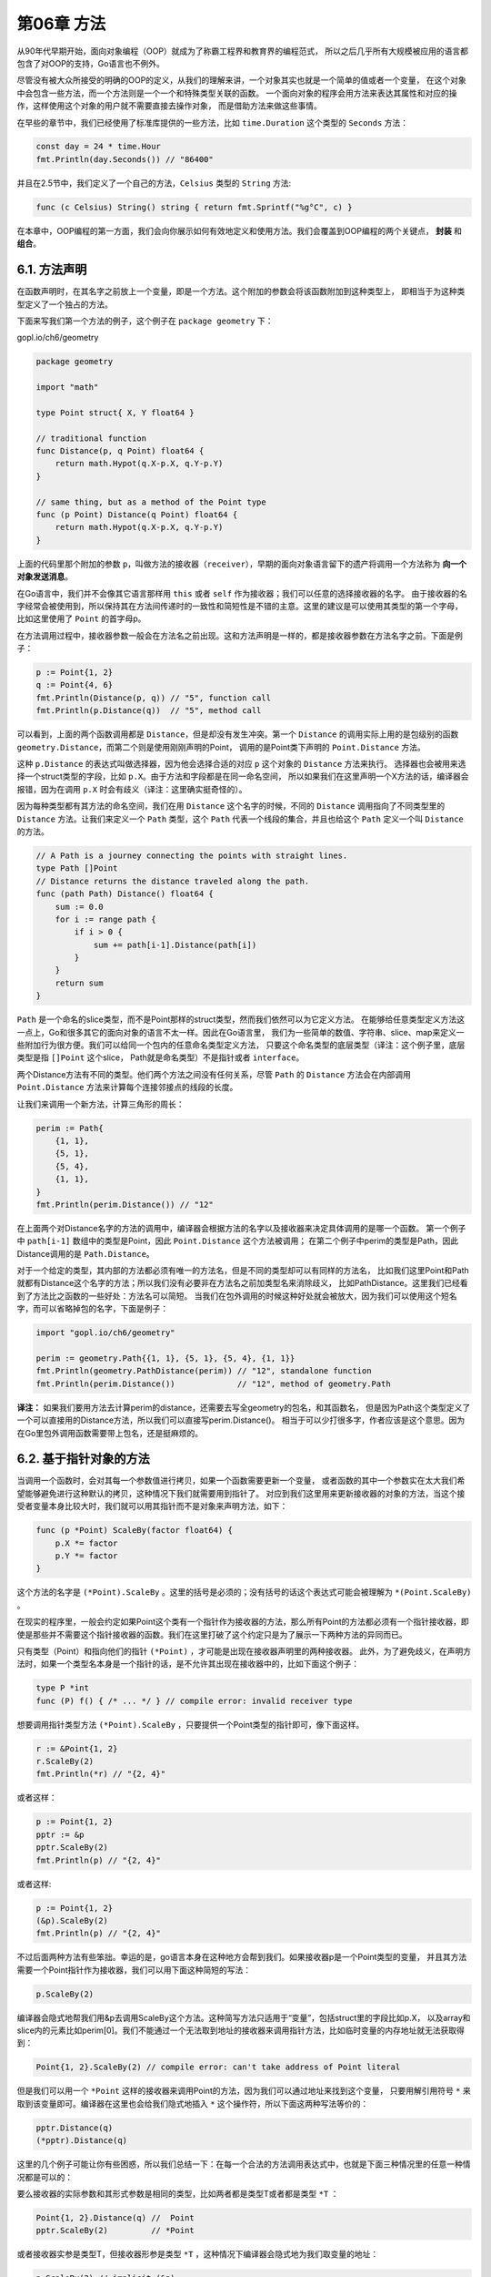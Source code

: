 第06章 方法
============

从90年代早期开始，面向对象编程（OOP）就成为了称霸工程界和教育界的编程范式，
所以之后几乎所有大规模被应用的语言都包含了对OOP的支持，Go语言也不例外。

尽管没有被大众所接受的明确的OOP的定义，从我们的理解来讲，一个对象其实也就是一个简单的值或者一个变量，
在这个对象中会包含一些方法，而一个方法则是一个一个和特殊类型关联的函数。
一个面向对象的程序会用方法来表达其属性和对应的操作，这样使用这个对象的用户就不需要直接去操作对象，
而是借助方法来做这些事情。

在早些的章节中，我们已经使用了标准库提供的一些方法，比如 ``time.Duration`` 这个类型的 ``Seconds`` 方法：

.. code:: Go

    const day = 24 * time.Hour
    fmt.Println(day.Seconds()) // "86400"

并且在2.5节中，我们定义了一个自己的方法，``Celsius`` 类型的 ``String`` 方法:

.. code:: Go

    func (c Celsius) String() string { return fmt.Sprintf("%g°C", c) }

在本章中，OOP编程的第一方面，我们会向你展示如何有效地定义和使用方法。我们会覆盖到OOP编程的两个关键点，
**封装** 和 **组合**。

6.1. 方法声明
-------------

在函数声明时，在其名字之前放上一个变量，即是一个方法。这个附加的参数会将该函数附加到这种类型上，
即相当于为这种类型定义了一个独占的方法。

下面来写我们第一个方法的例子，这个例子在 ``package geometry`` 下：

gopl.io/ch6/geometry

.. code:: go

    package geometry

    import "math"

    type Point struct{ X, Y float64 }

    // traditional function
    func Distance(p, q Point) float64 {
        return math.Hypot(q.X-p.X, q.Y-p.Y)
    }

    // same thing, but as a method of the Point type
    func (p Point) Distance(q Point) float64 {
        return math.Hypot(q.X-p.X, q.Y-p.Y)
    }

上面的代码里那个附加的参数 ``p``，叫做方法的接收器（``receiver``），早期的面向对象语言留下的遗产将调用一个方法称为 
**向一个对象发送消息**。

在Go语言中，我们并不会像其它语言那样用 ``this`` 或者 ``self`` 作为接收器；我们可以任意的选择接收器的名字。
由于接收器的名字经常会被使用到，所以保持其在方法间传递时的一致性和简短性是不错的主意。这里的建议是可以使用其类型的第一个字母，
比如这里使用了 ``Point`` 的首字母p。

在方法调用过程中，接收器参数一般会在方法名之前出现。这和方法声明是一样的，都是接收器参数在方法名字之前。下面是例子：

.. code:: Go

    p := Point{1, 2}
    q := Point{4, 6}
    fmt.Println(Distance(p, q)) // "5", function call
    fmt.Println(p.Distance(q))  // "5", method call

可以看到，上面的两个函数调用都是 ``Distance``，但是却没有发生冲突。第一个 ``Distance`` 
的调用实际上用的是包级别的函数 ``geometry.Distance``，而第二个则是使用刚刚声明的Point，
调用的是Point类下声明的 ``Point.Distance`` 方法。

这种 ``p.Distance`` 的表达式叫做选择器，因为他会选择合适的对应 ``p`` 这个对象的 ``Distance`` 方法来执行。
选择器也会被用来选择一个struct类型的字段，比如 ``p.X``。由于方法和字段都是在同一命名空间，
所以如果我们在这里声明一个X方法的话，编译器会报错，因为在调用 ``p.X`` 时会有歧义（译注：这里确实挺奇怪的）。

因为每种类型都有其方法的命名空间，我们在用 ``Distance`` 这个名字的时候，不同的 ``Distance`` 
调用指向了不同类型里的 ``Distance`` 方法。让我们来定义一个 ``Path`` 类型，这个 ``Path`` 
代表一个线段的集合，并且也给这个 ``Path`` 定义一个叫 ``Distance`` 的方法。

.. code:: Go

    // A Path is a journey connecting the points with straight lines.
    type Path []Point
    // Distance returns the distance traveled along the path.
    func (path Path) Distance() float64 {
        sum := 0.0
        for i := range path {
            if i > 0 {
                sum += path[i-1].Distance(path[i])
            }
        }
        return sum
    }

``Path`` 是一个命名的slice类型，而不是Point那样的struct类型，然而我们依然可以为它定义方法。
在能够给任意类型定义方法这一点上，Go和很多其它的面向对象的语言不太一样。因此在Go语言里，
我们为一些简单的数值、字符串、slice、map来定义一些附加行为很方便。我们可以给同一个包内的任意命名类型定义方法，
只要这个命名类型的底层类型（译注：这个例子里，底层类型是指 ``[]Point`` 这个slice，
Path就是命名类型）不是指针或者 ``interface``。

两个Distance方法有不同的类型。他们两个方法之间没有任何关系，尽管 ``Path`` 的 ``Distance`` 
方法会在内部调用 ``Point.Distance`` 方法来计算每个连接邻接点的线段的长度。

让我们来调用一个新方法，计算三角形的周长：

.. code:: Go

    perim := Path{
        {1, 1},
        {5, 1},
        {5, 4},
        {1, 1},
    }
    fmt.Println(perim.Distance()) // "12"

在上面两个对Distance名字的方法的调用中，编译器会根据方法的名字以及接收器来决定具体调用的是哪一个函数。
第一个例子中 ``path[i-1]`` 数组中的类型是Point，因此 ``Point.Distance`` 这个方法被调用；
在第二个例子中perim的类型是Path，因此Distance调用的是 ``Path.Distance``。

对于一个给定的类型，其内部的方法都必须有唯一的方法名，但是不同的类型却可以有同样的方法名，
比如我们这里Point和Path就都有Distance这个名字的方法；所以我们没有必要非在方法名之前加类型名来消除歧义，
比如PathDistance。这里我们已经看到了方法比之函数的一些好处：方法名可以简短。
当我们在包外调用的时候这种好处就会被放大，因为我们可以使用这个短名字，而可以省略掉包的名字，下面是例子：

.. code:: Go

    import "gopl.io/ch6/geometry"

    perim := geometry.Path{{1, 1}, {5, 1}, {5, 4}, {1, 1}}
    fmt.Println(geometry.PathDistance(perim)) // "12", standalone function
    fmt.Println(perim.Distance())             // "12", method of geometry.Path

**译注：**
如果我们要用方法去计算perim的distance，还需要去写全geometry的包名，和其函数名，
但是因为Path这个类型定义了一个可以直接用的Distance方法，所以我们可以直接写perim.Distance()。
相当于可以少打很多字，作者应该是这个意思。因为在Go里包外调用函数需要带上包名，还是挺麻烦的。

6.2. 基于指针对象的方法
-----------------------

当调用一个函数时，会对其每一个参数值进行拷贝，如果一个函数需要更新一个变量，
或者函数的其中一个参数实在太大我们希望能够避免进行这种默认的拷贝，这种情况下我们就需要用到指针了。
对应到我们这里用来更新接收器的对象的方法，当这个接受者变量本身比较大时，我们就可以用其指针而不是对象来声明方法，如下：

.. code:: go

    func (p *Point) ScaleBy(factor float64) {
        p.X *= factor
        p.Y *= factor
    }

这个方法的名字是 ``(*Point).ScaleBy`` 。这里的括号是必须的；没有括号的话这个表达式可能会被理解为 ``*(Point.ScaleBy)`` 。

在现实的程序里，一般会约定如果Point这个类有一个指针作为接收器的方法，那么所有Point的方法都必须有一个指针接收器，即使是那些并不需要这个指针接收器的函数。我们在这里打破了这个约定只是为了展示一下两种方法的异同而已。

只有类型（Point）和指向他们的指针 ``(*Point)`` ，才可能是出现在接收器声明里的两种接收器。
此外，为了避免歧义，在声明方法时，如果一个类型名本身是一个指针的话，是不允许其出现在接收器中的，比如下面这个例子：

.. code:: go

    type P *int
    func (P) f() { /* ... */ } // compile error: invalid receiver type

想要调用指针类型方法 ``(*Point).ScaleBy`` ，只要提供一个Point类型的指针即可，像下面这样。

.. code:: go

    r := &Point{1, 2}
    r.ScaleBy(2)
    fmt.Println(*r) // "{2, 4}"

或者这样：

.. code:: go

    p := Point{1, 2}
    pptr := &p
    pptr.ScaleBy(2)
    fmt.Println(p) // "{2, 4}"

或者这样:

.. code:: go

    p := Point{1, 2}
    (&p).ScaleBy(2)
    fmt.Println(p) // "{2, 4}"

不过后面两种方法有些笨拙。幸运的是，go语言本身在这种地方会帮到我们。如果接收器p是一个Point类型的变量，
并且其方法需要一个Point指针作为接收器，我们可以用下面这种简短的写法：

.. code:: go

    p.ScaleBy(2)

编译器会隐式地帮我们用&p去调用ScaleBy这个方法。这种简写方法只适用于“变量”，包括struct里的字段比如p.X，
以及array和slice内的元素比如perim[0]。我们不能通过一个无法取到地址的接收器来调用指针方法，比如临时变量的内存地址就无法获取得到：

.. code:: go

    Point{1, 2}.ScaleBy(2) // compile error: can't take address of Point literal

但是我们可以用一个 ``*Point`` 这样的接收器来调用Point的方法，因为我们可以通过地址来找到这个变量，
只要用解引用符号 ``*`` 来取到该变量即可。编译器在这里也会给我们隐式地插入 ``*`` 这个操作符，所以下面这两种写法等价的：

.. code:: Go

    pptr.Distance(q)
    (*pptr).Distance(q)

这里的几个例子可能让你有些困惑，所以我们总结一下：在每一个合法的方法调用表达式中，也就是下面三种情况里的任意一种情况都是可以的：

要么接收器的实际参数和其形式参数是相同的类型，比如两者都是类型T或者都是类型 ``*T`` ：

.. code:: go

    Point{1, 2}.Distance(q) //  Point
    pptr.ScaleBy(2)         // *Point

或者接收器实参是类型T，但接收器形参是类型 ``*T`` ，这种情况下编译器会隐式地为我们取变量的地址：

.. code:: go

    p.ScaleBy(2) // implicit (&p)

或者接收器实参是类型 ``*T`` ，形参是类型T。编译器会隐式地为我们解引用，取到指针指向的实际变量：

.. code:: go

    pptr.Distance(q) // implicit (*pptr)

如果命名类型T（译注：用type xxx定义的类型）的所有方法都是用T类型自己来做接收器（而不是 ``*T`` ），
那么拷贝这种类型的实例就是安全的；调用他的任何一个方法也就会产生一个值的拷贝。比如 ``time.Duration`` 
的这个类型，在调用其方法时就会被全部拷贝一份，包括在作为参数传入函数的时候。但是如果一个方法使用指针作为接收器，
你需要避免对其进行拷贝，因为这样可能会破坏掉该类型内部的不变性。比如你对 ``bytes.Buffer`` 对象进行了拷贝，
那么可能会引起原始对象和拷贝对象只是别名而已，实际上它们指向的对象是一样的。
紧接着对拷贝后的变量进行修改可能会有让你有意外的结果。

**译注：** 作者这里说的比较绕，其实有两点：

1. 不管你的method的receiver是指针类型还是非指针类型，都是可以通过指针/非指针类型进行调用的，
   编译器会帮你做类型转换。
2. 在声明一个method的receiver该是指针还是非指针类型时，你需要考虑两方面的因素，
   第一方面是这个对象本身是不是特别大，如果声明为非指针变量时，调用会产生一次拷贝；
   第二方面是如果你用指针类型作为receiver，那么你一定要注意，这种指针类型指向的始终是一块内存地址，
   就算你对其进行了拷贝。熟悉C或者C++的人这里应该很快能明白。


6.2.1. Nil也是一个合法的接收器类型
~~~~~~~~~~~~~~~~~~~~~~~~~~~~~~~~~~

就像一些函数允许nil指针作为参数一样，方法理论上也可以用nil指针作为其接收器，尤其当nil对于对象来说是合法的零值时，
比如map或者slice。在下面的简单int链表的例子里，nil代表的是空链表：

.. code:: go

    // An IntList is a linked list of integers.
    // A nil *IntList represents the empty list.
    type IntList struct {
        Value int
        Tail  *IntList
    }
    // Sum returns the sum of the list elements.
    func (list *IntList) Sum() int {
        if list == nil {
            return 0
        }
        return list.Value + list.Tail.Sum()
    }

当你定义一个允许nil作为接收器值的方法的类型时，在类型前面的注释中指出nil变量代表的意义是很有必要的，就像我们上面例子里做的这样。

下面是net/url包里Values类型定义的一部分。

net/url

.. code:: go

    package url

    // Values maps a string key to a list of values.
    type Values map[string][]string
    // Get returns the first value associated with the given key,
    // or "" if there are none.
    func (v Values) Get(key string) string {
        if vs := v[key]; len(vs) > 0 {
            return vs[0]
        }
        return ""
    }
    // Add adds the value to key.
    // It appends to any existing values associated with key.
    func (v Values) Add(key, value string) {
        v[key] = append(v[key], value)
    }

这个定义向外部暴露了一个map的命名类型，并且提供了一些能够简单操作这个map的方法。
这个map的value字段是一个string的slice，所以这个Values是一个多维map。
客户端使用这个变量的时候可以使用map固有的一些操作（make，切片，m[key]等等），
也可以使用这里提供的操作方法，或者两者并用，都是可以的：

gopl.io/ch6/urlvalues

.. code:: go

    m := url.Values{"lang": {"en"}} // direct construction
    m.Add("item", "1")
    m.Add("item", "2")

    fmt.Println(m.Get("lang")) // "en"
    fmt.Println(m.Get("q"))    // ""
    fmt.Println(m.Get("item")) // "1"      (first value)
    fmt.Println(m["item"])     // "[1 2]"  (direct map access)

    m = nil
    fmt.Println(m.Get("item")) // ""
    m.Add("item", "3")         // panic: assignment to entry in nil map

对Get的最后一次调用中，nil接收器的行为即是一个空map的行为。我们可以等价地将这个操作写成Value(nil).Get("item")，
但是如果你直接写nil.Get("item")的话是无法通过编译的，因为nil的字面量编译器无法判断其准确类型。所以相比之下，
最后的那行m.Add的调用就会产生一个panic，因为他尝试更新一个空map。

由于url.Values是一个map类型，并且间接引用了其key/value对，因此url.Values.Add对这个map里的元素做任何的更新、
删除操作对调用方都是可见的。实际上，就像在普通函数中一样，虽然可以通过引用来操作内部值，
但在方法想要修改引用本身时是不会影响原始值的，比如把他置换为nil，或者让这个引用指向了其它的对象，
调用方都不会受影响。（译注：因为传入的是存储了内存地址的变量，你改变这个变量本身是影响不了原始的变量的，
想想C语言，是差不多的）

6.3. 通过嵌入结构体来扩展类型
-----------------------------

来看看ColoredPoint这个类型：

gopl.io/ch6/coloredpoint

.. code:: go

    import "image/color"

    type Point struct{ X, Y float64 }

    type ColoredPoint struct {
        Point
        Color color.RGBA
    }

我们完全可以将ColoredPoint定义为一个有三个字段的struct，但是我们却将Point这个类型嵌入到ColoredPoint来提供X和Y这两个字段。像我们在4.4节中看到的那样，内嵌可以使我们在定义ColoredPoint时得到一种句法上的简写形式，并使其包含Point类型所具有的一切字段，然后再定义一些自己的。如果我们想要的话，我们可以直接认为通过嵌入的字段就是ColoredPoint自身的字段，而完全不需要在调用时指出Point，比如下面这样。

.. code:: go

    var cp ColoredPoint
    cp.X = 1
    fmt.Println(cp.Point.X) // "1"
    cp.Point.Y = 2
    fmt.Println(cp.Y) // "2"

对于Point中的方法我们也有类似的用法，我们可以把ColoredPoint类型当作接收器来调用Point里的方法，即使ColoredPoint里没有声明这些方法：

.. code:: go

    red := color.RGBA{255, 0, 0, 255}
    blue := color.RGBA{0, 0, 255, 255}
    var p = ColoredPoint{Point{1, 1}, red}
    var q = ColoredPoint{Point{5, 4}, blue}
    fmt.Println(p.Distance(q.Point)) // "5"
    p.ScaleBy(2)
    q.ScaleBy(2)
    fmt.Println(p.Distance(q.Point)) // "10"

Point类的方法也被引入了ColoredPoint。用这种方式，内嵌可以使我们定义字段特别多的复杂类型，我们可以将字段先按小类型分组，然后定义小类型的方法，之后再把它们组合起来。

读者如果对基于类来实现面向对象的语言比较熟悉的话，可能会倾向于将Point看作一个基类，而ColoredPoint看作其子类或者继承类，或者将ColoredPoint看作"is
a"
Point类型。但这是错误的理解。请注意上面例子中对Distance方法的调用。Distance有一个参数是Point类型，但q并不是一个Point类，所以尽管q有着Point这个内嵌类型，我们也必须要显式地选择它。尝试直接传q的话你会看到下面这样的错误：

.. code:: go

    p.Distance(q) // compile error: cannot use q (ColoredPoint) as Point

一个ColoredPoint并不是一个Point，但他"has
a"Point，并且它有从Point类里引入的Distance和ScaleBy方法。如果你喜欢从实现的角度来考虑问题，内嵌字段会指导编译器去生成额外的包装方法来委托已经声明好的方法，和下面的形式是等价的：

.. code:: go

    func (p ColoredPoint) Distance(q Point) float64 {
        return p.Point.Distance(q)
    }

    func (p *ColoredPoint) ScaleBy(factor float64) {
        p.Point.ScaleBy(factor)
    }

当 ``Point.Distance`` 被第一个包装方法调用时，它的接收器值是 ``p.Point``，而不是p，当然了，在Point类的方法里，你是访问不到ColoredPoint的任何字段的。

在类型中内嵌的匿名字段也可能是一个命名类型的指针，这种情况下字段和方法会被间接地引入到当前的类型中（译注：访问需要通过该指针指向的对象去取）。添加这一层间接关系让我们可以共享通用的结构并动态地改变对象之间的关系。下面这个ColoredPoint的声明内嵌了一个\*Point的指针。

.. code:: go

    type ColoredPoint struct {
        *Point
        Color color.RGBA
    }

    p := ColoredPoint{&Point{1, 1}, red}
    q := ColoredPoint{&Point{5, 4}, blue}
    fmt.Println(p.Distance(*q.Point)) // "5"
    q.Point = p.Point                 // p and q now share the same Point
    p.ScaleBy(2)
    fmt.Println(*p.Point, *q.Point) // "{2 2} {2 2}"

一个struct类型也可能会有多个匿名字段。我们将ColoredPoint定义为下面这样：

.. code:: go

    type ColoredPoint struct {
        Point
        color.RGBA
    }

然后这种类型的值便会拥有Point和RGBA类型的所有方法，以及直接定义在ColoredPoint中的方法。当编译器解析一个选择器到方法时，比如p.ScaleBy，它会首先去找直接定义在这个类型里的ScaleBy方法，然后找被ColoredPoint的内嵌字段们引入的方法，然后去找Point和RGBA的内嵌字段引入的方法，然后一直递归向下找。如果选择器有二义性的话编译器会报错，比如你在同一级里有两个同名的方法。

方法只能在命名类型（像Point）或者指向类型的指针上定义，但是多亏了内嵌，有些时候我们给匿名struct类型来定义方法也有了手段。

下面是一个小trick。这个例子展示了简单的cache，其使用两个包级别的变量来实现，一个mutex互斥量（§9.2）和它所操作的cache：

.. code:: go

    var (
        mu sync.Mutex // guards mapping
        mapping = make(map[string]string)
    )

    func Lookup(key string) string {
        mu.Lock()
        v := mapping[key]
        mu.Unlock()
        return v
    }

下面这个版本在功能上是一致的，但将两个包级别的变量放在了cache这个struct一组内：

.. code:: go

    var cache = struct {
        sync.Mutex
        mapping map[string]string
    }{
        mapping: make(map[string]string),
    }


    func Lookup(key string) string {
        cache.Lock()
        v := cache.mapping[key]
        cache.Unlock()
        return v
    }

我们给新的变量起了一个更具表达性的名字：cache。因为sync.Mutex字段也被嵌入到了这个struct里，其Lock和Unlock方法也就都被引入到了这个匿名结构中了，这让我们能够以一个简单明了的语法来对其进行加锁解锁操作。

6.4. 方法值和方法表达式
-----------------------

我们经常选择一个方法，并且在同一个表达式里执行，比如常见的p.Distance()形式，实际上将其分成两步来执行也是可能的。
p.Distance叫作“选择器”，选择器会返回一个方法“值”->一个将方法（Point.Distance）绑定到特定接收器变量的函数。
这个函数可以不通过指定其接收器即可被调用；即调用时不需要指定接收器（译注：因为已经在前文中指定过了），只要传入函数的参数即可：

.. code:: go

    p := Point{1, 2}
    q := Point{4, 6}

    distanceFromP := p.Distance        // method value
    fmt.Println(distanceFromP(q))      // "5"
    var origin Point                   // {0, 0}
    fmt.Println(distanceFromP(origin)) // "2.23606797749979", sqrt(5)

    scaleP := p.ScaleBy // method value
    scaleP(2)           // p becomes (2, 4)
    scaleP(3)           //      then (6, 12)
    scaleP(10)          //      then (60, 120)

在一个包的API需要一个函数值、且调用方希望操作的是某一个绑定了对象的方法的话，方法“值”
会非常实用（ ``=_=`` 真是绕）。举例来说，下面例子中的 ``time.AfterFunc`` 
这个函数的功能是在指定的延迟时间之后来执行一个（译注：另外的）函数。且这个函数操作的是一个Rocket对象r

.. code:: go

    type Rocket struct { /* ... */ }
    func (r *Rocket) Launch() { /* ... */ }
    r := new(Rocket)
    time.AfterFunc(10 * time.Second, func() { r.Launch() })

直接用方法“值”传入AfterFunc的话可以更为简短：

.. code:: go

    time.AfterFunc(10 * time.Second, r.Launch)

译注：省掉了上面那个例子里的匿名函数。

和方法“值”相关的还有方法表达式。当调用一个方法时，与调用一个普通的函数相比，
我们必须要用选择器（p.Distance）语法来指定方法的接收器。

当T是一个类型时，方法表达式可能会写作 ``T.f`` 或者 ``(*T).f`` ，会返回一个函数“值”，
这种函数会将其第一个参数用作接收器，所以可以用通常（译注：不写选择器）的方式来对其进行调用：

.. code:: go

    p := Point{1, 2}
    q := Point{4, 6}

    distance := Point.Distance   // method expression
    fmt.Println(distance(p, q))  // "5"
    fmt.Printf("%T\n", distance) // "func(Point, Point) float64"

    scale := (*Point).ScaleBy
    scale(&p, 2)
    fmt.Println(p)            // "{2 4}"
    fmt.Printf("%T\n", scale) // "func(*Point, float64)"

    // 译注：这个Distance实际上是指定了Point对象为接收器的一个方法func (p Point) Distance()，
    // 但通过Point.Distance得到的函数需要比实际的Distance方法多一个参数，
    // 即其需要用第一个额外参数指定接收器，后面排列Distance方法的参数。
    // 看起来本书中函数和方法的区别是指有没有接收器，而不像其他语言那样是指有没有返回值。

当你根据一个变量来决定调用同一个类型的哪个函数时，方法表达式就显得很有用了。
你可以根据选择来调用接收器各不相同的方法。下面的例子，变量op代表Point类型的addition或者subtraction方法，
Path.TranslateBy方法会为其Path数组中的每一个Point来调用对应的方法：

.. code:: go

    type Point struct{ X, Y float64 }

    func (p Point) Add(q Point) Point { return Point{p.X + q.X, p.Y + q.Y} }
    func (p Point) Sub(q Point) Point { return Point{p.X - q.X, p.Y - q.Y} }

    type Path []Point

    func (path Path) TranslateBy(offset Point, add bool) {
        var op func(p, q Point) Point
        if add {
            op = Point.Add
        } else {
            op = Point.Sub
        }
        for i := range path {
            // Call either path[i].Add(offset) or path[i].Sub(offset).
            path[i] = op(path[i], offset)
        }
    }

6.5. 示例: Bit数组
------------------

Go语言里的集合一般会用map[T]bool这种形式来表示，T代表元素类型。集合用map类型来表示虽然非常灵活，
但我们可以以一种更好的形式来表示它。例如在数据流分析领域，集合元素通常是一个非负整数，
集合会包含很多元素，并且集合会经常进行并集、交集操作，这种情况下，bit数组会比map表现更加理想。
（译注：这里再补充一个例子，比如我们执行一个http下载任务，把文件按照16kb一块划分为很多块，
需要有一个全局变量来标识哪些块下载完成了，这种时候也需要用到bit数组。）

一个bit数组通常会用一个无符号数或者称之为“字”的slice来表示，每一个元素的每一位都表示集合里的一个值。
当集合的第i位被设置时，我们才说这个集合包含元素i。下面的这个程序展示了一个简单的bit数组类型，
并且实现了三个函数来对这个bit数组来进行操作：

gopl.io/ch6/intset

.. code:: go

    // An IntSet is a set of small non-negative integers.
    // Its zero value represents the empty set.
    type IntSet struct {
        words []uint64
    }

    // Has reports whether the set contains the non-negative value x.
    func (s *IntSet) Has(x int) bool {
        word, bit := x/64, uint(x%64)
        return word < len(s.words) && s.words[word]&(1<<bit) != 0
    }

    // Add adds the non-negative value x to the set.
    func (s *IntSet) Add(x int) {
        word, bit := x/64, uint(x%64)
        for word >= len(s.words) {
            s.words = append(s.words, 0)
        }
        s.words[word] |= 1 << bit
    }

    // UnionWith sets s to the union of s and t.
    func (s *IntSet) UnionWith(t *IntSet) {
        for i, tword := range t.words {
            if i < len(s.words) {
                s.words[i] |= tword
            } else {
                s.words = append(s.words, tword)
            }
        }
    }

因为每一个字都有64个二进制位，所以为了定位x的bit位，我们用了x/64的商作为字的下标，
并且用x%64得到的值作为这个字内的bit的所在位置。UnionWith这个方法里用到了bit位的“或”逻辑操作符号\|来一次完成64个元素的或计算。（在练习6.5中我们还会有程序用到这个64位字的例子。）

当前这个实现还缺少了很多必要的特性，我们把其中一些作为练习题列在本小节之后。
但是有一个方法如果缺失的话我们的bit数组可能会比较难混：将IntSet作为一个字符串来打印。
这里我们来实现它，让我们来给上面的例子添加一个String方法，类似2.5节中做的那样：

.. code:: go

    // String returns the set as a string of the form "{1 2 3}".
    func (s *IntSet) String() string {
        var buf bytes.Buffer
        buf.WriteByte('{')
        for i, word := range s.words {
            if word == 0 {
                continue
            }
            for j := 0; j < 64; j++ {
                if word&(1<<uint(j)) != 0 {
                    if buf.Len() > len("{") {
                        buf.WriteByte(' ')
                    }
                    fmt.Fprintf(&buf, "%d", 64*i+j)
                }
            }
        }
        buf.WriteByte('}')
        return buf.String()
    }

这里留意一下String方法，是不是和3.5.4节中的intsToString方法很相似；bytes.Buffer在String方法里经常这么用。当你为一个复杂的类型定义了一个String方法时，fmt包就会特殊对待这种类型的值，这样可以让这些类型在打印的时候看起来更加友好，而不是直接打印其原始的值。fmt会直接调用用户定义的String方法。这种机制依赖于接口和类型断言，在第7章中我们会详细介绍。

现在我们就可以在实战中直接用上面定义好的IntSet了：

.. code:: go

    var x, y IntSet
    x.Add(1)
    x.Add(144)
    x.Add(9)
    fmt.Println(x.String()) // "{1 9 144}"

    y.Add(9)
    y.Add(42)
    fmt.Println(y.String()) // "{9 42}"

    x.UnionWith(&y)
    fmt.Println(x.String()) // "{1 9 42 144}"
    fmt.Println(x.Has(9), x.Has(123)) // "true false"

这里要注意：我们声明的String和Has两个方法都是以指针类型\ ``*IntSet``\ 来作为接收器的，但实际上对于这两个类型来说，把接收器声明为指针类型也没什么必要。不过另外两个函数就不是这样了，因为另外两个函数操作的是s.words对象，如果你不把接收器声明为指针对象，那么实际操作的是拷贝对象，而不是原来的那个对象。因此，因为我们的String方法定义在IntSet指针上，所以当我们的变量是IntSet类型而不是IntSet指针时，可能会有下面这样让人意外的情况：

.. code:: go

    fmt.Println(&x)         // "{1 9 42 144}"
    fmt.Println(x.String()) // "{1 9 42 144}"
    fmt.Println(x)          // "{[4398046511618 0 65536]}"

在第一个Println中，我们打印一个\ ``*IntSet``\ 的指针，这个类型的指针确实有自定义的String方法。第二Println，我们直接调用了x变量的String()方法；这种情况下编译器会隐式地在x前插入&操作符，这样相当于我们还是调用的IntSet指针的String方法。在第三个Println中，因为IntSet类型没有String方法，所以Println方法会直接以原始的方式理解并打印。所以在这种情况下&符号是不能忘的。在我们这种场景下，你把String方法绑定到IntSet对象上，而不是IntSet指针上可能会更合适一些，不过这也需要具体问题具体分析。

**练习6.1:** 为bit数组实现下面这些方法

.. code:: go

    func (*IntSet) Len() int      // return the number of elements
    func (*IntSet) Remove(x int)  // remove x from the set
    func (*IntSet) Clear()        // remove all elements from the set
    func (*IntSet) Copy() *IntSet // return a copy of the set

**练习 6.2：**
定义一个变参方法(\*IntSet).AddAll(...int)，这个方法可以添加一组IntSet，比如s.AddAll(1,2,3)。

**练习 6.3：**
(\*IntSet).UnionWith 会用 ``|`` 操作符计算两个集合的并集，我们再为IntSet实现另外的几个函数IntersectWith（交集：元素在A集合B集合均出现），
DifferenceWith（差集：元素出现在A集合，未出现在B集合），SymmetricDifference（并差集：元素出现在A但没有出现在B，或者出现在B没有出现在A）。

**练习6.4：**
实现一个Elems方法，返回集合中的所有元素，用于做一些range之类的遍历操作。

**练习 6.5：**
我们这章定义的IntSet里的每个字都是用的uint64类型，但是64位的数值可能在32位的平台上不高效。
修改程序，使其使用uint类型，这种类型对于32位平台来说更合适。当然了，这里我们可以不用简单粗暴地除64，
可以定义一个常量来决定是用32还是64，这里你可能会用到平台的自动判断的一个智能表达式：32 << (^uint(0) >> 63)

